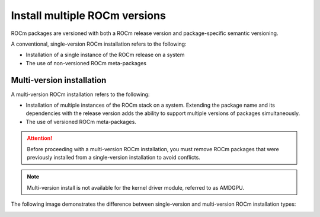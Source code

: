 .. meta::
  :description: Install multiple ROCm versions
  :keywords: installation instructions, AMD, ROCm, multiple versions

******************************
Install multiple ROCm versions
******************************

.. _installation-types:

ROCm packages are versioned with both a ROCm release version and
package-specific semantic versioning.

A conventional, single-version ROCm installation refers to the following:

- Installation of a single instance of the ROCm release on a system
- The use of non-versioned ROCm meta-packages

Multi-version installation
--------------------------

A multi-version ROCm installation refers to the following:

- Installation of multiple instances of the ROCm stack on a system. Extending
  the package name and its dependencies with the release version adds the
  ability to support multiple versions of packages simultaneously.
- The use of versioned ROCm meta-packages.

.. attention::

   Before proceeding with a multi-version ROCm installation, you must remove
   ROCm packages that were previously installed from a single-version
   installation to avoid conflicts.

.. note::

   Multi-version install is not available for the kernel driver module, referred
   to as AMDGPU.

The following image demonstrates the difference between single-version and
multi-version ROCm installation types:

.. image:: /data/install/linux/linux001.png
    :alt: ROCm Installation Types
